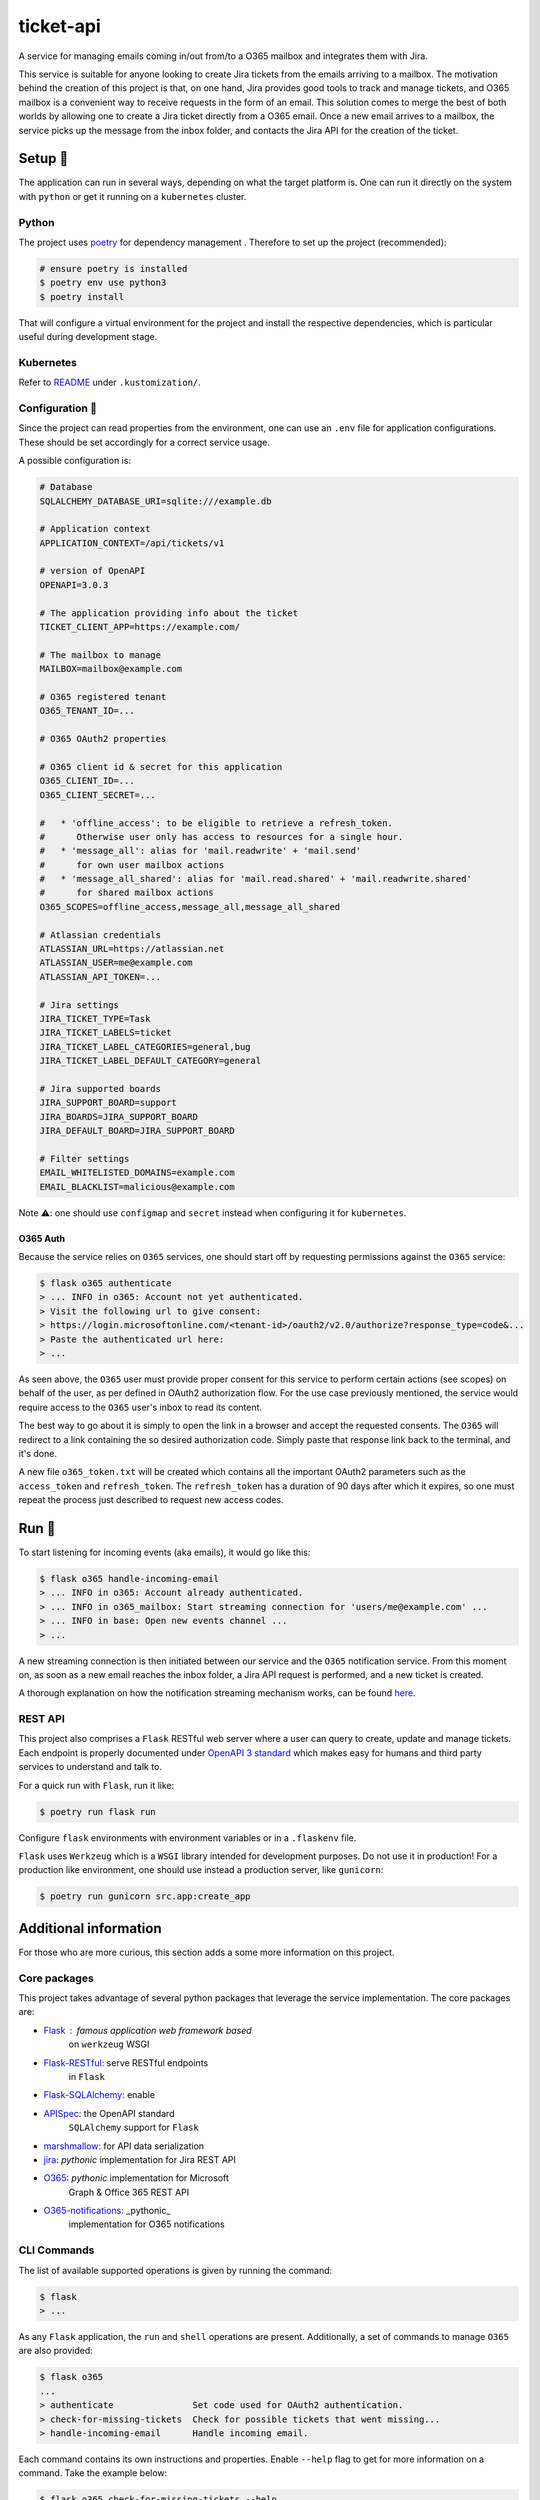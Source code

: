 **********
ticket-api
**********

.. image:: https://github.com/rena2damas/ticket-api/actions/workflows/ci.yaml/badge.svg
    :target: https://github.com/rena2damas/ticket-api/actions/workflows/ci.yaml
    :alt: CI
.. image:: https://codecov.io/gh/rena2damas/ticket-api/branch/master/graph/badge.svg
    :target: https://app.codecov.io/gh/rena2damas/ticket-api/branch/master
    :alt: codecov
.. image:: https://img.shields.io/badge/code%20style-black-000000.svg
    :target: https://github.com/psf/black
    :alt: code style: black
.. image:: https://img.shields.io/badge/License-MIT-yellow.svg
    :target: https://opensource.org/licenses/MIT
    :alt: license: MIT

A service for managing emails coming in/out from/to a O365 mailbox and integrates them with Jira.

This service is suitable for anyone looking to create Jira tickets from the emails arriving to a mailbox. The motivation behind the creation of this project is that, on one hand, Jira provides good tools to track and manage tickets, and O365 mailbox is a convenient way to receive requests in the form of an email. This solution comes to merge the best of both worlds by allowing one to create a Jira ticket directly from a O365 email. Once a new email arrives to a mailbox, the service picks up the message from the inbox folder, and contacts the Jira API for the creation of the ticket.

Setup 🔧
=====
The application can run in several ways, depending on what the target platform is.
One can run it directly on the system with ``python`` or get it running on a
``kubernetes`` cluster.

Python
------
The project uses `poetry <https://python-poetry.org/>`_ for dependency management
. Therefore to set up the project (recommended):

.. code-block:: bash

    # ensure poetry is installed
    $ poetry env use python3
    $ poetry install

That will configure a virtual environment for the project and install the respective
dependencies, which is particular useful during development stage.

Kubernetes
----------
Refer to `README <.kustomization/README.rst>`_ under ``.kustomization/``.

Configuration 📄
-------------
Since the project can read properties from the environment, one can use an ``.env``
file for application configurations. These should be set accordingly for a correct
service usage.

A possible configuration is:

.. code-block:: bash

    # Database
    SQLALCHEMY_DATABASE_URI=sqlite:///example.db

    # Application context
    APPLICATION_CONTEXT=/api/tickets/v1

    # version of OpenAPI
    OPENAPI=3.0.3

    # The application providing info about the ticket
    TICKET_CLIENT_APP=https://example.com/

    # The mailbox to manage
    MAILBOX=mailbox@example.com

    # O365 registered tenant
    O365_TENANT_ID=...

    # O365 OAuth2 properties

    # O365 client id & secret for this application
    O365_CLIENT_ID=...
    O365_CLIENT_SECRET=...

    #   * 'offline_access': to be eligible to retrieve a refresh_token.
    #      Otherwise user only has access to resources for a single hour.
    #   * 'message_all': alias for 'mail.readwrite' + 'mail.send'
    #      for own user mailbox actions
    #   * 'message_all_shared': alias for 'mail.read.shared' + 'mail.readwrite.shared'
    #      for shared mailbox actions
    O365_SCOPES=offline_access,message_all,message_all_shared

    # Atlassian credentials
    ATLASSIAN_URL=https://atlassian.net
    ATLASSIAN_USER=me@example.com
    ATLASSIAN_API_TOKEN=...

    # Jira settings
    JIRA_TICKET_TYPE=Task
    JIRA_TICKET_LABELS=ticket
    JIRA_TICKET_LABEL_CATEGORIES=general,bug
    JIRA_TICKET_LABEL_DEFAULT_CATEGORY=general

    # Jira supported boards
    JIRA_SUPPORT_BOARD=support
    JIRA_BOARDS=JIRA_SUPPORT_BOARD
    JIRA_DEFAULT_BOARD=JIRA_SUPPORT_BOARD

    # Filter settings
    EMAIL_WHITELISTED_DOMAINS=example.com
    EMAIL_BLACKLIST=malicious@example.com

Note ⚠️: one should use ``configmap`` and ``secret`` instead when configuring it for
``kubernetes``.

O365 Auth
^^^^^^^^^
Because the service relies on ``O365`` services, one should start off by requesting permissions against the ``O365``
service:

.. code-block:: bash

    $ flask o365 authenticate
    > ... INFO in o365: Account not yet authenticated.
    > Visit the following url to give consent:
    > https://login.microsoftonline.com/<tenant-id>/oauth2/v2.0/authorize?response_type=code&...
    > Paste the authenticated url here:
    > ...

As seen above, the ``O365`` user must provide proper consent for this service to perform certain actions (see scopes)
on behalf of the user, as per defined in OAuth2 authorization flow. For the use case previously mentioned, the service
would require access to the ``O365`` user's inbox to read its content.

The best way to go about it is simply to open the link in a browser and accept the requested consents. The ``O365``
will redirect to a link containing the so desired authorization code. Simply paste that response link back to the
terminal, and it's done.

A new file ``o365_token.txt`` will be created which contains all the important OAuth2 parameters such as
the ``access_token`` and ``refresh_token``. The ``refresh_token`` has a duration of 90 days after which it
expires, so one must repeat the process just described to request new access codes.

Run 🚀
====
To start listening for incoming events (aka emails), it would go like this:

.. code-block:: bash

    $ flask o365 handle-incoming-email
    > ... INFO in o365: Account already authenticated.
    > ... INFO in o365_mailbox: Start streaming connection for 'users/me@example.com' ...
    > ... INFO in base: Open new events channel ...
    > ...

A new streaming connection is then initiated between our service and the ``O365`` notification service. From this
moment on, as soon as a new email reaches the inbox folder, a Jira API request is performed, and a new ticket is
created.

A thorough explanation on how the notification streaming mechanism works, can be
found `here <https://github.com/rena2damas/o365-notifications>`_.

REST API
--------
This project also comprises a ``Flask`` RESTful web server where a user can query to create, update and manage
tickets. Each endpoint is properly documented under `OpenAPI 3 standard <https://swagger.io/specification/>`_ which makes
easy for humans and third party services to understand and talk to.

For a quick run with ``Flask``, run it like:

.. code-block:: bash

    $ poetry run flask run

Configure ``flask`` environments with environment variables or in a ``.flaskenv`` file.

``Flask`` uses ``Werkzeug`` which is a ``WSGI`` library intended for development
purposes. Do not use it in production! For a production like environment, one should
use instead a production server, like ``gunicorn``:

.. code-block:: bash

    $ poetry run gunicorn src.app:create_app

Additional information
======================
For those who are more curious, this section adds a some more information on this
project.

Core packages
--------------
This project takes advantage of several python packages that leverage the service implementation. The core packages are:

* `Flask <https://pypi.org/project/Flask/>`_ : famous application web framework based
   on ``werkzeug`` WSGI

* `Flask-RESTful <https://pypi.org/project/Flask-RESTful/>`_: serve RESTful endpoints
   in ``Flask``

* `Flask-SQLAlchemy <https://pypi.org/project/Flask-SQLAlchemy/>`_: enable
* `APISpec <https://pypi.org/project/apispec/>`_: the OpenAPI standard
   ``SQLAlchemy`` support for ``Flask``
* `marshmallow <https://pypi.org/project/marshmallow/>`_: for API data serialization
* `jira <https://pypi.org/project/jira/>`_: *pythonic* implementation for Jira REST API
* `O365 <https://pypi.org/project/o365/>`_: *pythonic* implementation for Microsoft
   Graph & Office 365 REST API
* `O365-notifications <https://github.com/rena2damas/o365-notifications>`_: _pythonic_
   implementation for O365 notifications

CLI Commands
------------
The list of available supported operations is given by running the command:

.. code-block:: bash

    $ flask
    > ...

As any ``Flask`` application, the ``run`` and ``shell`` operations are present.
Additionally, a set of commands to manage ``O365`` are also provided:

.. code-block:: bash

    $ flask o365
    ...
    > authenticate               Set code used for OAuth2 authentication.
    > check-for-missing-tickets  Check for possible tickets that went missing...
    > handle-incoming-email      Handle incoming email.

Each command contains its own instructions and properties. Enable ``--help`` flag to get
for more information on a command. Take the example below:

.. code-block:: bash

    $ flask o365 check-for-missing-tickets --help
    > Usage: flask o365 check-for-missing-tickets [OPTIONS]
    >
    >   Check for possible tickets that went missing in the last days.
    >
    > Options:
    >   -d, --days TEXT  number of days to search back
    >   --help           Show this message and exit.

Tests & linting 🚥
===============
Run tests with ``tox``:

.. code-block:: bash

    # ensure tox is installed
    $ tox

Run linter only:

.. code-block:: bash

    $ tox -e lint

Optionally, run coverage as well with:

.. code-block:: bash

    $ tox -e coverage

License
=======
MIT licensed. See `LICENSE <LICENSE>`_.

